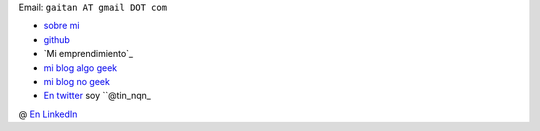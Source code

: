 Email: ``gaitan AT gmail DOT com``

* `sobre mi`_

* github_

* `Mi emprendimiento`_

* `mi blog algo geek`_

* `mi blog no geek`_

* `En twitter`_ soy ``@tin_nqn_

@ `En LinkedIn`_



.. _sobre mi: http://about.me/gaitan

.. _github: http://github.com/mgaitan

.. _mi blog no geek: http://textosypretextos.com.ar

.. _mi blog algo geek: http://nqnwebs.com/blog

.. _En twitter: http://twitter.com/tin_nqn_

.. _En LinkedIn: http://www.linkedin.com/in/martingaitan


